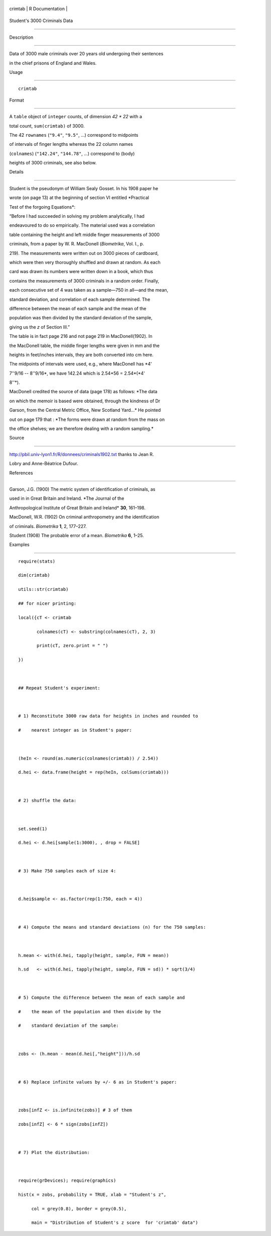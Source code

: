 +-----------+-------------------+
| crimtab   | R Documentation   |
+-----------+-------------------+

Student's 3000 Criminals Data
-----------------------------

Description
~~~~~~~~~~~

Data of 3000 male criminals over 20 years old undergoing their sentences
in the chief prisons of England and Wales.

Usage
~~~~~

::

    crimtab

Format
~~~~~~

A ``table`` object of ``integer`` counts, of dimension *42 \* 22* with a
total count, ``sum(crimtab)`` of 3000.

The 42 ``rownames`` (``"9.4"``, ``"9.5"``, ...) correspond to midpoints
of intervals of finger lengths whereas the 22 column names
(``colnames``) (``"142.24"``, ``"144.78"``, ...) correspond to (body)
heights of 3000 criminals, see also below.

Details
~~~~~~~

Student is the pseudonym of William Sealy Gosset. In his 1908 paper he
wrote (on page 13) at the beginning of section VI entitled *Practical
Test of the forgoing Equations*:

“Before I had succeeded in solving my problem analytically, I had
endeavoured to do so empirically. The material used was a correlation
table containing the height and left middle finger measurements of 3000
criminals, from a paper by W. R. MacDonell (*Biometrika*, Vol. I., p.
219). The measurements were written out on 3000 pieces of cardboard,
which were then very thoroughly shuffled and drawn at random. As each
card was drawn its numbers were written down in a book, which thus
contains the measurements of 3000 criminals in a random order. Finally,
each consecutive set of 4 was taken as a sample—750 in all—and the mean,
standard deviation, and correlation of each sample determined. The
difference between the mean of each sample and the mean of the
population was then divided by the standard deviation of the sample,
giving us the *z* of Section III.”

The table is in fact page 216 and not page 219 in MacDonell(1902). In
the MacDonell table, the middle finger lengths were given in mm and the
heights in feet/inches intervals, they are both converted into cm here.
The midpoints of intervals were used, e.g., where MacDonell has *4'
7''9/16 -- 8''9/16*, we have 142.24 which is 2.54\*56 = 2.54\*(\ *4'
8''*).

MacDonell credited the source of data (page 178) as follows: *The data
on which the memoir is based were obtained, through the kindness of Dr
Garson, from the Central Metric Office, New Scotland Yard...* He pointed
out on page 179 that : *The forms were drawn at random from the mass on
the office shelves; we are therefore dealing with a random sampling.*

Source
~~~~~~

http://pbil.univ-lyon1.fr/R/donnees/criminals1902.txt thanks to Jean R.
Lobry and Anne-Béatrice Dufour.

References
~~~~~~~~~~

Garson, J.G. (1900) The metric system of identification of criminals, as
used in in Great Britain and Ireland. *The Journal of the
Anthropological Institute of Great Britain and Ireland* **30**, 161–198.

MacDonell, W.R. (1902) On criminal anthropometry and the identification
of criminals. *Biometrika* **1**, 2, 177–227.

Student (1908) The probable error of a mean. *Biometrika* **6**, 1–25.

Examples
~~~~~~~~

::

    require(stats)
    dim(crimtab)
    utils::str(crimtab)
    ## for nicer printing:
    local({cT <- crimtab
           colnames(cT) <- substring(colnames(cT), 2, 3)
           print(cT, zero.print = " ")
    })

    ## Repeat Student's experiment:

    # 1) Reconstitute 3000 raw data for heights in inches and rounded to
    #    nearest integer as in Student's paper:

    (heIn <- round(as.numeric(colnames(crimtab)) / 2.54))
    d.hei <- data.frame(height = rep(heIn, colSums(crimtab)))

    # 2) shuffle the data:

    set.seed(1)
    d.hei <- d.hei[sample(1:3000), , drop = FALSE]

    # 3) Make 750 samples each of size 4:

    d.hei$sample <- as.factor(rep(1:750, each = 4))

    # 4) Compute the means and standard deviations (n) for the 750 samples:

    h.mean <- with(d.hei, tapply(height, sample, FUN = mean))
    h.sd   <- with(d.hei, tapply(height, sample, FUN = sd)) * sqrt(3/4)

    # 5) Compute the difference between the mean of each sample and
    #    the mean of the population and then divide by the
    #    standard deviation of the sample:

    zobs <- (h.mean - mean(d.hei[,"height"]))/h.sd

    # 6) Replace infinite values by +/- 6 as in Student's paper:

    zobs[infZ <- is.infinite(zobs)] # 3 of them
    zobs[infZ] <- 6 * sign(zobs[infZ])

    # 7) Plot the distribution:

    require(grDevices); require(graphics)
    hist(x = zobs, probability = TRUE, xlab = "Student's z",
         col = grey(0.8), border = grey(0.5),
         main = "Distribution of Student's z score  for 'crimtab' data")
